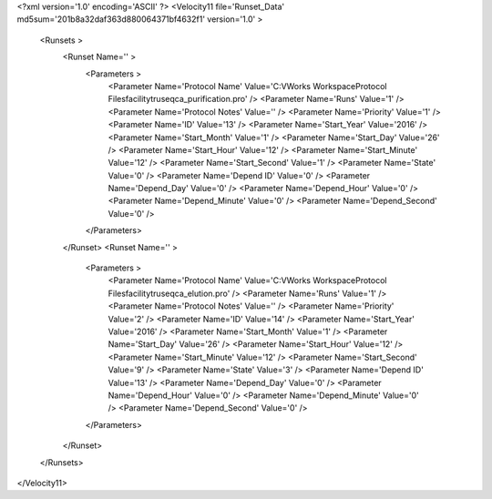 <?xml version='1.0' encoding='ASCII' ?>
<Velocity11 file='Runset_Data' md5sum='201b8a32daf363d880064371bf4632f1' version='1.0' >
	<Runsets >
		<Runset Name='' >
			<Parameters >
				<Parameter Name='Protocol Name' Value='C:\VWorks Workspace\Protocol Files\facility\truseq\ca_purification.pro' />
				<Parameter Name='Runs' Value='1' />
				<Parameter Name='Protocol Notes' Value='' />
				<Parameter Name='Priority' Value='1' />
				<Parameter Name='ID' Value='13' />
				<Parameter Name='Start_Year' Value='2016' />
				<Parameter Name='Start_Month' Value='1' />
				<Parameter Name='Start_Day' Value='26' />
				<Parameter Name='Start_Hour' Value='12' />
				<Parameter Name='Start_Minute' Value='12' />
				<Parameter Name='Start_Second' Value='1' />
				<Parameter Name='State' Value='0' />
				<Parameter Name='Depend ID' Value='0' />
				<Parameter Name='Depend_Day' Value='0' />
				<Parameter Name='Depend_Hour' Value='0' />
				<Parameter Name='Depend_Minute' Value='0' />
				<Parameter Name='Depend_Second' Value='0' />
			</Parameters>
		</Runset>
		<Runset Name='' >
			<Parameters >
				<Parameter Name='Protocol Name' Value='C:\VWorks Workspace\Protocol Files\facility\truseq\ca_elution.pro' />
				<Parameter Name='Runs' Value='1' />
				<Parameter Name='Protocol Notes' Value='' />
				<Parameter Name='Priority' Value='2' />
				<Parameter Name='ID' Value='14' />
				<Parameter Name='Start_Year' Value='2016' />
				<Parameter Name='Start_Month' Value='1' />
				<Parameter Name='Start_Day' Value='26' />
				<Parameter Name='Start_Hour' Value='12' />
				<Parameter Name='Start_Minute' Value='12' />
				<Parameter Name='Start_Second' Value='9' />
				<Parameter Name='State' Value='3' />
				<Parameter Name='Depend ID' Value='13' />
				<Parameter Name='Depend_Day' Value='0' />
				<Parameter Name='Depend_Hour' Value='0' />
				<Parameter Name='Depend_Minute' Value='0' />
				<Parameter Name='Depend_Second' Value='0' />
			</Parameters>
		</Runset>
	</Runsets>
</Velocity11>